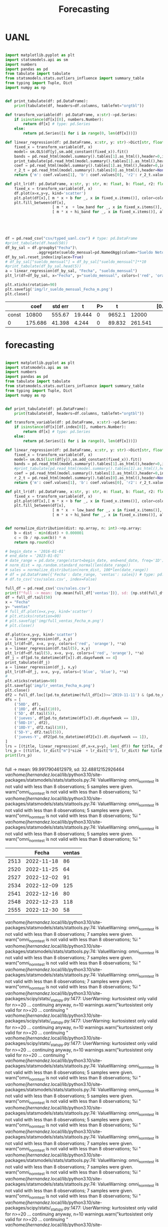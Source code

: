 #+TITLE: Forecasting


* UANL
 #+Name forecasting_uanl
 #+BEGIN_SRC python :session data :results replace drawer output :exports both :tangle uanl_forecasting.py :noweb yes :eval never-export

import matplotlib.pyplot as plt
import statsmodels.api as sm
import numbers
import pandas as pd
from tabulate import tabulate
from statsmodels.stats.outliers_influence import summary_table
from typing import Tuple, Dict
import numpy as np


def print_tabulate(df: pd.DataFrame):
    print(tabulate(df, headers=df.columns, tablefmt="orgtbl"))

def transform_variable(df: pd.DataFrame, x:str)->pd.Series:
    if isinstance(df[x][0], numbers.Number):
        return df[x] # type: pd.Series
    else:
        return pd.Series([i for i in range(0, len(df[x]))])

def linear_regression(df: pd.DataFrame, x:str, y: str)->Dict[str, float]:
    fixed_x = transform_variable(df, x)
    model= sm.OLS(df[y],sm.add_constant(fixed_x)).fit()
    bands = pd.read_html(model.summary().tables[1].as_html(),header=0,index_col=0)[0]
    print_tabulate(pd.read_html(model.summary().tables[1].as_html(),header=0,index_col=0)[0])
    coef = pd.read_html(model.summary().tables[1].as_html(),header=0,index_col=0)[0]['coef']
    r_2_t = pd.read_html(model.summary().tables[0].as_html(),header=None,index_col=None)[0]
    return {'m': coef.values[1], 'b': coef.values[0], 'r2': r_2_t.values[0][3], 'r2_adj': r_2_t.values[1][3], 'low_band': bands['[0.025'][0], 'hi_band': bands['0.975]'][0]}

def plt_lr(df: pd.DataFrame, x:str, y: str, m: float, b: float, r2: float, r2_adj: float, low_band: float, hi_band: float, colors: Tuple[str,str]):
    fixed_x = transform_variable(df, x)
    df.plot(x=x,y=y, kind='scatter')
    plt.plot(df[x],[ m * x + b for _, x in fixed_x.items()], color=colors[0])
    plt.fill_between(df[x],
                     [ m * x  + low_band for _, x in fixed_x.items()],
                     [ m * x + hi_band for _, x in fixed_x.items()], alpha=0.2, color=colors[1])





df = pd.read_csv("csv/typed_uanl.csv") # type: pd.DataFrame
#print_tabulate(df.head(50))
df_by_sal = df.groupby("Fecha")\
              .aggregate(sueldo_mensual=pd.NamedAgg(column="Sueldo Neto", aggfunc=pd.DataFrame.mean))
df_by_sal.reset_index(inplace=True)
# df_by_sal["sueldo_mensual"] = df_by_sal["sueldo_mensual"]**10
#print_tabulate(df_by_sal.head(5))
a = linear_regression(df_by_sal, "Fecha", "sueldo_mensual")
plt_lr(df=df_by_sal, x="Fecha", y="sueldo_mensual", colors=('red', 'orange'), **a)

plt.xticks(rotation=90)
plt.savefig('img/lr_sueldo_mensual_Fecha_m.png')
plt.close()

 #+END_SRC

 #+RESULTS:
 :results:
 |       |    coef | std err |      t | P> |      t |         | [0.025 | 0.975] |
 |-------+---------+---------+--------+----+--------+---------+--------+--------|
 | const |   10800 |  555.67 | 19.444 |  0 | 9652.1 |   12000 |        |        |
 |     0 | 175.686 |  41.398 |  4.244 |  0 | 89.832 | 261.541 |        |        |
 :end:


[[file:img/lr_sueldo_mensual_Fecha_m.png]]
* forecasting
 #+Name forecasting
 #+BEGIN_SRC python :session data :results replace drawer output :exports both :tangle uanl_forecasting.py :noweb yes :eval never-export

import matplotlib.pyplot as plt
import statsmodels.api as sm
import numbers
import pandas as pd
from tabulate import tabulate
from statsmodels.stats.outliers_influence import summary_table
from typing import Tuple, Dict
import numpy as np


def print_tabulate(df: pd.DataFrame):
    print(tabulate(df, headers=df.columns, tablefmt="orgtbl"))

def transform_variable(df: pd.DataFrame, x:str)->pd.Series:
    if isinstance(df[x][df.index[0]], numbers.Number):
        return df[x] # type: pd.Series
    else:
        return pd.Series([i for i in range(0, len(df[x]))])

def linear_regression(df: pd.DataFrame, x:str, y: str)->Dict[str, float]:
    fixed_x = transform_variable(df, x)
    model= sm.OLS(list(df[y]),sm.add_constant(fixed_x)).fit()
    bands = pd.read_html(model.summary().tables[1].as_html(),header=0,index_col=0)[0]
    #print_tabulate(pd.read_html(model.summary().tables[1].as_html(),header=0,index_col=0)[0])
    coef = pd.read_html(model.summary().tables[1].as_html(),header=0,index_col=0)[0]['coef']
    r_2_t = pd.read_html(model.summary().tables[0].as_html(),header=None,index_col=None)[0]
    return {'m': coef.values[1], 'b': coef.values[0], 'r2': r_2_t.values[0][3], 'r2_adj': r_2_t.values[1][3], 'low_band': bands['[0.025'][0], 'hi_band': bands['0.975]'][0]}

def plt_lr(df: pd.DataFrame, x:str, y: str, m: float, b: float, r2: float, r2_adj: float, low_band: float, hi_band: float, colors: Tuple[str,str]):
    fixed_x = transform_variable(df, x)
    plt.plot(df[x],[ m * x + b for _, x in fixed_x.items()], color=colors[0])
    plt.fill_between(df[x],
                     [ m * x  + low_band for _, x in fixed_x.items()],
                     [ m * x + hi_band for _, x in fixed_x.items()], alpha=0.2, color=colors[1])


def normalize_distribution(dist: np.array, n: int)->np.array:
    b = dist - min(dist) + 0.000001
    c = (b / np.sum(b)) * n
    return np.round(c)

# begin_date = '2016-01-01'
# end_date = '2023-01-01'
# date_range = pd.date_range(start=begin_date, end=end_date, freq='1D')
# norm_dist = np.random.standard_normal(len(date_range))
# sales = normalize_distribution(norm_dist, 100*len(date_range))
# df = pd.DataFrame({'Fecha': date_range, 'ventas': sales}) # type: pd.DataFrame
# df.to_csv('csv/sales.csv', index=False)

full_df = pd.read_csv('csv/sales.csv')
print(f"full -> mean: {np.mean(full_df['ventas'])}, sd: {np.std(full_df['ventas'])}")
df = full_df.tail(50)
x = "Fecha"
y= "ventas"
# full_df.plot(x=x,y=y, kind='scatter')
# plt.xticks(rotation=90)
# plt.savefig('img/full_ventas_Fecha_m.png')
# plt.close()

df.plot(x=x,y=y, kind='scatter')
a = linear_regression(df, x,y)
plt_lr(df=df, x=x, y=y, colors=('red', 'orange'), **a)
a = linear_regression(df.tail(5), x,y)
plt_lr(df=df.tail(5), x=x, y=y, colors=('red', 'orange'), **a)
df_j = df[pd.to_datetime(df[x]).dt.dayofweek == 4]
print_tabulate(df_j)
a = linear_regression(df_j, x,y)
plt_lr(df=df_j, x=x, y=y, colors=('blue', 'blue'), **a)
#
plt.xticks(rotation=90)
plt.savefig('img/lr_ventas_Fecha_m.png')
plt.close()
df2 = full_df.loc[(pd.to_datetime(full_df[x])>='2019-11-11') & (pd.to_datetime(full_df[x]) < '2020-01-02')]
dfs = [
    ('50D', df),
    ('10D', df.tail(10)),
    ('5D', df.tail(5)),
    ('jueves', df[pd.to_datetime(df[x]).dt.dayofweek == 1]),
    ('50D-1Y', df2),
    ('10D-Y', df2.tail(10)),
    ('5D-Y', df2.tail(5)),
    ('jueves-Y', df2[pd.to_datetime(df2[x]).dt.dayofweek == 1]),
]
lrs = [(title, linear_regression(_df,x=x,y=y), len(_df)) for title, _df in dfs]
lrs_p = [(title, lr_dict["m"]*size  + lr_dict["b"], lr_dict) for title, lr_dict, size in lrs]
print(lrs_p)


 #+END_SRC

 #+RESULTS:
 :results:
 full -> mean: 99.9917904612979, sd: 32.48812152926464
 /var/home/jhernandez/.local/lib/python3.10/site-packages/statsmodels/stats/stattools.py:74: ValueWarning: omni_normtest is not valid with less than 8 observations; 5 samples were given.
   warn("omni_normtest is not valid with less than 8 observations; %i "
 /var/home/jhernandez/.local/lib/python3.10/site-packages/statsmodels/stats/stattools.py:74: ValueWarning: omni_normtest is not valid with less than 8 observations; 5 samples were given.
   warn("omni_normtest is not valid with less than 8 observations; %i "
 /var/home/jhernandez/.local/lib/python3.10/site-packages/statsmodels/stats/stattools.py:74: ValueWarning: omni_normtest is not valid with less than 8 observations; 5 samples were given.
   warn("omni_normtest is not valid with less than 8 observations; %i "
 |      | Fecha      |   ventas |
 |------+------------+----------|
 | 2513 | 2022-11-18 |       86 |
 | 2520 | 2022-11-25 |       64 |
 | 2527 | 2022-12-02 |       91 |
 | 2534 | 2022-12-09 |      125 |
 | 2541 | 2022-12-16 |       80 |
 | 2548 | 2022-12-23 |      118 |
 | 2555 | 2022-12-30 |       58 |
 /var/home/jhernandez/.local/lib/python3.10/site-packages/statsmodels/stats/stattools.py:74: ValueWarning: omni_normtest is not valid with less than 8 observations; 7 samples were given.
   warn("omni_normtest is not valid with less than 8 observations; %i "
 /var/home/jhernandez/.local/lib/python3.10/site-packages/statsmodels/stats/stattools.py:74: ValueWarning: omni_normtest is not valid with less than 8 observations; 7 samples were given.
   warn("omni_normtest is not valid with less than 8 observations; %i "
 /var/home/jhernandez/.local/lib/python3.10/site-packages/statsmodels/stats/stattools.py:74: ValueWarning: omni_normtest is not valid with less than 8 observations; 7 samples were given.
   warn("omni_normtest is not valid with less than 8 observations; %i "
 /var/home/jhernandez/.local/lib/python3.10/site-packages/scipy/stats/_stats_py.py:1477: UserWarning: kurtosistest only valid for n>=20 ... continuing anyway, n=10
   warnings.warn("kurtosistest only valid for n>=20 ... continuing "
 /var/home/jhernandez/.local/lib/python3.10/site-packages/scipy/stats/_stats_py.py:1477: UserWarning: kurtosistest only valid for n>=20 ... continuing anyway, n=10
   warnings.warn("kurtosistest only valid for n>=20 ... continuing "
 /var/home/jhernandez/.local/lib/python3.10/site-packages/scipy/stats/_stats_py.py:1477: UserWarning: kurtosistest only valid for n>=20 ... continuing anyway, n=10
   warnings.warn("kurtosistest only valid for n>=20 ... continuing "
 /var/home/jhernandez/.local/lib/python3.10/site-packages/statsmodels/stats/stattools.py:74: ValueWarning: omni_normtest is not valid with less than 8 observations; 5 samples were given.
   warn("omni_normtest is not valid with less than 8 observations; %i "
 /var/home/jhernandez/.local/lib/python3.10/site-packages/statsmodels/stats/stattools.py:74: ValueWarning: omni_normtest is not valid with less than 8 observations; 5 samples were given.
   warn("omni_normtest is not valid with less than 8 observations; %i "
 /var/home/jhernandez/.local/lib/python3.10/site-packages/statsmodels/stats/stattools.py:74: ValueWarning: omni_normtest is not valid with less than 8 observations; 5 samples were given.
   warn("omni_normtest is not valid with less than 8 observations; %i "
 /var/home/jhernandez/.local/lib/python3.10/site-packages/statsmodels/stats/stattools.py:74: ValueWarning: omni_normtest is not valid with less than 8 observations; 7 samples were given.
   warn("omni_normtest is not valid with less than 8 observations; %i "
 /var/home/jhernandez/.local/lib/python3.10/site-packages/statsmodels/stats/stattools.py:74: ValueWarning: omni_normtest is not valid with less than 8 observations; 7 samples were given.
   warn("omni_normtest is not valid with less than 8 observations; %i "
 /var/home/jhernandez/.local/lib/python3.10/site-packages/statsmodels/stats/stattools.py:74: ValueWarning: omni_normtest is not valid with less than 8 observations; 7 samples were given.
   warn("omni_normtest is not valid with less than 8 observations; %i "
 /var/home/jhernandez/.local/lib/python3.10/site-packages/scipy/stats/_stats_py.py:1477: UserWarning: kurtosistest only valid for n>=20 ... continuing anyway, n=10
   warnings.warn("kurtosistest only valid for n>=20 ... continuing "
 /var/home/jhernandez/.local/lib/python3.10/site-packages/scipy/stats/_stats_py.py:1477: UserWarning: kurtosistest only valid for n>=20 ... continuing anyway, n=10
   warnings.warn("kurtosistest only valid for n>=20 ... continuing "
 /var/home/jhernandez/.local/lib/python3.10/site-packages/scipy/stats/_stats_py.py:1477: UserWarning: kurtosistest only valid for n>=20 ... continuing anyway, n=10
   warnings.warn("kurtosistest only valid for n>=20 ... continuing "
 /var/home/jhernandez/.local/lib/python3.10/site-packages/statsmodels/stats/stattools.py:74: ValueWarning: omni_normtest is not valid with less than 8 observations; 5 samples were given.
   warn("omni_normtest is not valid with less than 8 observations; %i "
 /var/home/jhernandez/.local/lib/python3.10/site-packages/statsmodels/stats/stattools.py:74: ValueWarning: omni_normtest is not valid with less than 8 observations; 5 samples were given.
   warn("omni_normtest is not valid with less than 8 observations; %i "
 /var/home/jhernandez/.local/lib/python3.10/site-packages/statsmodels/stats/stattools.py:74: ValueWarning: omni_normtest is not valid with less than 8 observations; 5 samples were given.
   warn("omni_normtest is not valid with less than 8 observations; %i "
 /var/home/jhernandez/.local/lib/python3.10/site-packages/scipy/stats/_stats_py.py:1477: UserWarning: kurtosistest only valid for n>=20 ... continuing anyway, n=8
   warnings.warn("kurtosistest only valid for n>=20 ... continuing "
 /var/home/jhernandez/.local/lib/python3.10/site-packages/scipy/stats/_stats_py.py:1477: UserWarning: kurtosistest only valid for n>=20 ... continuing anyway, n=8
   warnings.warn("kurtosistest only valid for n>=20 ... continuing "
 /var/home/jhernandez/.local/lib/python3.10/site-packages/scipy/stats/_stats_py.py:1477: UserWarning: kurtosistest only valid for n>=20 ... continuing anyway, n=8
   warnings.warn("kurtosistest only valid for n>=20 ... continuing "
 [('50D', 67.9494, {'m': -0.9236, 'b': 114.1294, 'r2': 0.143, 'r2_adj': 0.125, 'low_band': 95.489, 'hi_band': 132.77}), ('10D', 20.066599999999994, {'m': -7.1697, 'b': 91.7636, 'r2': 0.332, 'r2_adj': 0.249, 'low_band': 47.528, 'hi_band': 135.999}), ('5D', -12.400000000000006, {'m': -18.8, 'b': 81.6, 'r2': 0.683, 'r2_adj': 0.577, 'low_band': 23.97, 'hi_band': 139.23}), ('jueves', 99.85730000000001, {'m': 2.6786, 'b': 81.1071, 'r2': 0.117, 'r2_adj': -0.06, 'low_band': 50.548, 'hi_band': 111.666}), ('50D-1Y', 127.8339, {'m': 0.7579, 'b': 88.4231, 'r2': 0.133, 'r2_adj': 0.116, 'low_band': 72.15, 'hi_band': 104.696}), ('10D-Y', 153.8665, {'m': 4.8121, 'b': 105.7455, 'r2': 0.234, 'r2_adj': 0.138, 'low_band': 67.826, 'hi_band': 143.665}), ('5D-Y', 165.5, {'m': 8.1, 'b': 125.0, 'r2': 0.23, 'r2_adj': -0.027, 'low_band': 58.203, 'hi_band': 191.797}), ('jueves-Y', 147.3568, {'m': 4.1071, 'b': 114.5, 'r2': 0.095, 'r2_adj': -0.056, 'low_band': 61.372, 'hi_band': 167.628})]
 :end:

[[file:img/full_ventas_Fecha_m.png]]

[[file:img/lr_ventas_Fecha_m.png]]
